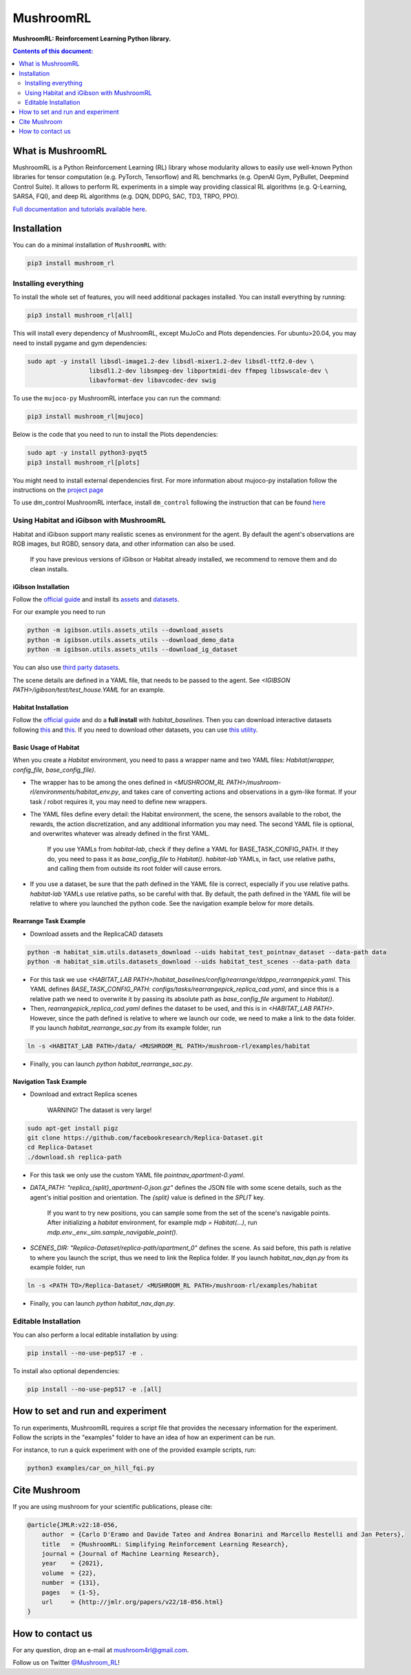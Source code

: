 **********
MushroomRL
**********

.. image:: https://travis-ci.com/MushroomRL/mushroom-rl.svg?branch=dev
   :target: https://travis-ci.com/MushroomRL/mushroom-rl

.. image:: https://readthedocs.org/projects/mushroomrl/badge/?version=latest
   :target: https://mushroomrl.readthedocs.io/en/latest/?badge=latest
   :alt: Documentation Status
    
.. image:: https://api.codeclimate.com/v1/badges/3b0e7167358a661ed882/maintainability
   :target: https://codeclimate.com/github/MushroomRL/mushroom-rl/maintainability
   :alt: Maintainability
   
.. image:: https://api.codeclimate.com/v1/badges/3b0e7167358a661ed882/test_coverage
   :target: https://codeclimate.com/github/MushroomRL/mushroom-rl/test_coverage
   :alt: Test Coverage

**MushroomRL: Reinforcement Learning Python library.**

.. contents:: **Contents of this document:**
   :depth: 2

What is MushroomRL
==================
MushroomRL is a Python Reinforcement Learning (RL) library whose modularity allows
to easily use well-known Python libraries for tensor computation (e.g. PyTorch,
Tensorflow) and RL benchmarks (e.g. OpenAI Gym, PyBullet, Deepmind Control Suite).
It allows to perform RL experiments in a simple way providing classical RL algorithms
(e.g. Q-Learning, SARSA, FQI), and deep RL algorithms (e.g. DQN, DDPG, SAC, TD3,
TRPO, PPO).

`Full documentation and tutorials available here <http://mushroomrl.readthedocs.io/en/latest/>`_.

Installation
============

You can do a minimal installation of ``MushroomRL`` with:

.. code:: shell

    pip3 install mushroom_rl

Installing everything
---------------------
To install the whole set of features, you will need additional packages installed.
You can install everything by running:

.. code:: shell

    pip3 install mushroom_rl[all]

This will install every dependency of MushroomRL, except MuJoCo and Plots dependencies.
For ubuntu>20.04, you may need to install pygame and gym dependencies:

.. code:: shell

    sudo apt -y install libsdl-image1.2-dev libsdl-mixer1.2-dev libsdl-ttf2.0-dev \
                     libsdl1.2-dev libsmpeg-dev libportmidi-dev ffmpeg libswscale-dev \
                     libavformat-dev libavcodec-dev swig

To use the ``mujoco-py`` MushroomRL interface you can run the command:

.. code:: shell

    pip3 install mushroom_rl[mujoco]

Below is the code that you need to run to install the Plots dependencies:

.. code:: shell

    sudo apt -y install python3-pyqt5
    pip3 install mushroom_rl[plots]

You might need to install external dependencies first. For more information about mujoco-py
installation follow the instructions on the `project page <https://github.com/openai/mujoco-py>`_

To use dm_control MushroomRL interface, install ``dm_control`` following the instruction that can
be found `here <https://github.com/deepmind/dm_control>`_

Using Habitat and iGibson with MushroomRL
-----------------------------------------

Habitat and iGibson support many realistic scenes as environment for the agent.
By default the agent's observations are RGB images, but RGBD, sensory data, and
other information can also be used.

    If you have previous versions of iGibson or Habitat already installed, we recommend to remove them and do clean installs.

iGibson Installation
^^^^^^^^^^^^^^^^^^^^
Follow the `official guide <http://svl.stanford.edu/igibson/#install_env>`__ and install its
`assets <http://svl.stanford.edu/igibson/docs/assets.html>`__ and
`datasets <http://svl.stanford.edu/igibson/docs/dataset.html>`__.

For our example you need to run

.. code:: shell

    python -m igibson.utils.assets_utils --download_assets
    python -m igibson.utils.assets_utils --download_demo_data
    python -m igibson.utils.assets_utils --download_ig_dataset

You can also use `third party datasets <https://github.com/StanfordVL/iGibson/tree/master/igibson/utils/data_utils/ext_scene>`__.

The scene details are defined in a YAML file, that needs to be passed to the agent.
See `<IGIBSON PATH>/igibson/test/test_house.YAML` for an example.


Habitat Installation
^^^^^^^^^^^^^^^^^^^^
Follow the `official guide <https://github.com/facebookresearch/habitat-lab/#installation>`__
and do a **full install** with `habitat_baselines`.
Then you can download interactive datasets following
`this <https://github.com/facebookresearch/habitat-lab#data>`__ and
`this <https://github.com/facebookresearch/habitat-lab#task-datasets>`__.
If you need to download other datasets, you can use
`this utility <https://github.com/facebookresearch/habitat-sim/blob/master/habitat_sim/utils/datasets_download.py>`__.

Basic Usage of Habitat
^^^^^^^^^^^^^^^^^^^^^^
When you create a `Habitat` environment, you need to pass a wrapper name and two
YAML files: `Habitat(wrapper, config_file, base_config_file)`.

* The wrapper has to be among the ones defined in `<MUSHROOM_RL PATH>/mushroom-rl/environments/habitat_env.py`,
  and takes care of converting actions and observations in a gym-like format. If your task / robot requires it,
  you may need to define new wrappers.

* The YAML files define every detail: the Habitat environment, the scene, the
  sensors available to the robot, the rewards, the action discretization, and any
  additional information you may need. The second YAML file is optional, and
  overwrites whatever was already defined in the first YAML.

    If you use YAMLs from `habitat-lab`, check if they define a YAML for
    BASE_TASK_CONFIG_PATH. If they do, you need to pass it as `base_config_file` to
    `Habitat()`. `habitat-lab` YAMLs, in fact, use relative paths, and calling them
    from outside its root folder will cause errors.

* If you use a dataset, be sure that the path defined in the YAML file is correct,
  especially if you use relative paths. `habitat-lab` YAMLs use relative paths, so
  be careful with that. By default, the path defined in the YAML file will be
  relative to where you launched the python code. See the navigation example below
  for more details.

Rearrange Task Example
^^^^^^^^^^^^^^^^^^^^^^
* Download assets and the ReplicaCAD datasets

.. code:: shell

    python -m habitat_sim.utils.datasets_download --uids habitat_test_pointnav_dataset --data-path data
    python -m habitat_sim.utils.datasets_download --uids habitat_test_scenes --data-path data

* For this task we use `<HABITAT_LAB PATH>/habitat_baselines/config/rearrange/ddppo_rearrangepick.yaml`.
  This YAML defines `BASE_TASK_CONFIG_PATH: configs/tasks/rearrangepick_replica_cad.yaml`,
  and since this is a relative path we need to overwrite it by passing its absolute path
  as `base_config_file` argument to `Habitat()`.

* Then, `rearrangepick_replica_cad.yaml` defines the dataset to be used, and
  this is in `<HABITAT_LAB PATH>`. However, since the path defined is relative
  to where we launch our code, we need to make a link to the data folder. If you
  launch `habitat_rearrange_sac.py` from its example folder, run

.. code:: shell

    ln -s <HABITAT_LAB PATH>/data/ <MUSHROOM_RL PATH>/mushroom-rl/examples/habitat

* Finally, you can launch `python habitat_rearrange_sac.py`.

Navigation Task Example
^^^^^^^^^^^^^^^^^^^^^^^
* Download and extract Replica scenes

    WARNING! The dataset is very large!

.. code:: shell

    sudo apt-get install pigz
    git clone https://github.com/facebookresearch/Replica-Dataset.git
    cd Replica-Dataset
    ./download.sh replica-path

* For this task we only use the custom YAML file `pointnav_apartment-0.yaml`.

* `DATA_PATH: "replica_{split}_apartment-0.json.gz"` defines the JSON file with
  some scene details, such as the agent's initial position and orientation.
  The `{split}` value is defined in the `SPLIT` key.

    If you want to try new positions, you can sample some from the set of the scene's navigable points.
    After initializing a `habitat` environment, for example `mdp = Habitat(...)`,
    run `mdp.env._env._sim.sample_navigable_point()`.

* `SCENES_DIR: "Replica-Dataset/replica-path/apartment_0"` defines the scene.
  As said before, this path is relative to where you launch the script, thus we need to link the Replica folder.
  If you launch `habitat_nav_dqn.py` from its example folder, run

.. code:: shell

    ln -s <PATH TO>/Replica-Dataset/ <MUSHROOM_RL PATH>/mushroom-rl/examples/habitat

* Finally, you can launch `python habitat_nav_dqn.py`.



Editable Installation
---------------------

You can also perform a local editable installation by using:

.. code:: shell

    pip install --no-use-pep517 -e .

To install also optional dependencies:

.. code:: shell

    pip install --no-use-pep517 -e .[all]



How to set and run and experiment
=================================
To run experiments, MushroomRL requires a script file that provides the necessary information
for the experiment. Follow the scripts in the "examples" folder to have an idea
of how an experiment can be run.

For instance, to run a quick experiment with one of the provided example scripts, run:

.. code:: shell

    python3 examples/car_on_hill_fqi.py
   
Cite Mushroom
=============
If you are using mushroom for your scientific publications, please cite:

.. code:: bibtex

    @article{JMLR:v22:18-056,
        author  = {Carlo D'Eramo and Davide Tateo and Andrea Bonarini and Marcello Restelli and Jan Peters},
        title   = {MushroomRL: Simplifying Reinforcement Learning Research},
        journal = {Journal of Machine Learning Research},
        year    = {2021},
        volume  = {22},
        number  = {131},
        pages   = {1-5},
        url     = {http://jmlr.org/papers/v22/18-056.html}
    }

How to contact us
=================
For any question, drop an e-mail at mushroom4rl@gmail.com.

Follow us on Twitter `@Mushroom_RL <https://twitter.com/mushroom_rl>`_!

